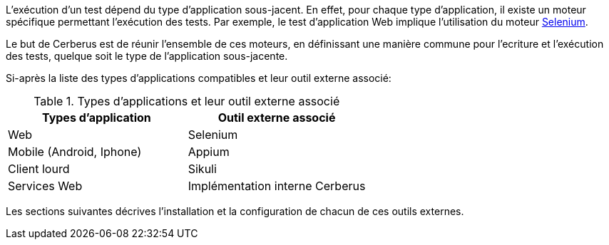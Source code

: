 L'exécution d'un test dépend du type d'application sous-jacent. En effet, pour chaque type d'application, il existe un moteur spécifique permettant l'exécution des tests. Par exemple, le test d'application Web implique l'utilisation du moteur http://www.seleniumhq.org/[Selenium].

Le but de Cerberus est de réunir l'ensemble de ces moteurs, en définissant une manière commune pour l'ecriture et l'exécution des tests, quelque soit le type de l'application sous-jacente.

Si-après la liste des types d'applications compatibles et leur outil externe associé:


.Types d'applications et leur outil externe associé
|===
|Types d'application|Outil externe associé

|Web
|Selenium

|Mobile (Android, Iphone)
|Appium

|Client lourd
|Sikuli

|Services Web
|Implémentation interne Cerberus
|===

Les sections suivantes décrives l'installation et la configuration de chacun de ces outils externes.